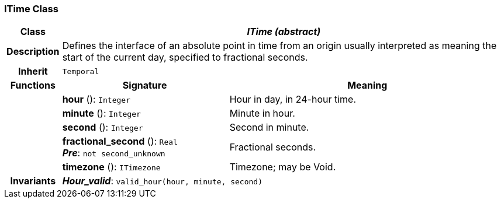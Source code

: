 === ITime Class

[cols="^1,3,5"]
|===
h|*Class*
2+^h|*_ITime (abstract)_*

h|*Description*
2+a|Defines the interface of an absolute point in time from an origin usually interpreted as meaning the start of the current day, specified to fractional seconds.

h|*Inherit*
2+|`Temporal`

h|*Functions*
^h|*Signature*
^h|*Meaning*

h|
|*hour* (): `Integer`
a|Hour in day, in 24-hour time.

h|
|*minute* (): `Integer`
a|Minute in hour.

h|
|*second* (): `Integer`
a|Second in minute.

h|
|*fractional_second* (): `Real` +
*_Pre_*: `not second_unknown`
a|Fractional seconds.

h|
|*timezone* (): `ITimezone`
a|Timezone; may be Void.

h|*Invariants*
2+a|*_Hour_valid_*: `valid_hour(hour, minute, second)`
|===
